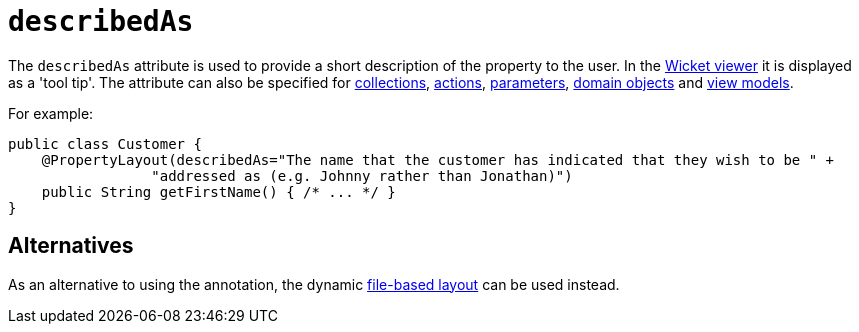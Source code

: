 = `describedAs`
:Notice: Licensed to the Apache Software Foundation (ASF) under one or more contributor license agreements. See the NOTICE file distributed with this work for additional information regarding copyright ownership. The ASF licenses this file to you under the Apache License, Version 2.0 (the "License"); you may not use this file except in compliance with the License. You may obtain a copy of the License at. http://www.apache.org/licenses/LICENSE-2.0 . Unless required by applicable law or agreed to in writing, software distributed under the License is distributed on an "AS IS" BASIS, WITHOUT WARRANTIES OR  CONDITIONS OF ANY KIND, either express or implied. See the License for the specific language governing permissions and limitations under the License.
:page-partial:



The `describedAs` attribute is used to provide a short description of the property to the user.  In the xref:vw:ROOT:about.adoc[Wicket viewer] it is displayed as a 'tool tip'. The attribute can also be specified for xref:refguide:applib-ant:CollectionLayout.adoc#describedAs[collections],  xref:refguide:applib-ant:ActionLayout.adoc#describedAs[actions], xref:refguide:applib-ant:ParameterLayout.adoc#describedAs[parameters], xref:refguide:applib-ant:DomainObjectLayout.adoc#describedAs[domain objects] and xref:refguide:applib-ant:ViewModelLayout.adoc#describedAs[view models].

For example:

[source,java]
----
public class Customer {
    @PropertyLayout(describedAs="The name that the customer has indicated that they wish to be " +
                 "addressed as (e.g. Johnny rather than Jonathan)")
    public String getFirstName() { /* ... */ }
}
----


== Alternatives

As an alternative to using the annotation, the dynamic xref:vw:ROOT:layout.adoc#file-based[file-based layout] can be used instead.
